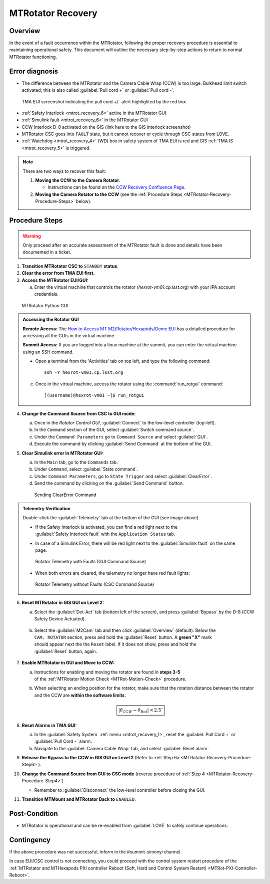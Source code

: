 .. This is a template for MTRotator recovery when some part of the observatory enters an abnormal state. This comment may be deleted when the template is copied to the destination.

.. Review the README in this procedure's directory on instructions to contribute.
.. Static objects, such as figures, should be stored in the _static directory. Review the _static/README in this procedure's directory on instructions to contribute.
.. Do not remove the comments that describe each section. They are included to provide guidance to contributors.
.. Do not remove other content provided in the templates, such as a section. Instead, comment out the content and include comments to explain the situation. For example:
	- If a section within the template is not needed, comment out the section title and label reference. Include a comment explaining why this is not required.
    - If a file cannot include a title (surrounded by ampersands (#)), comment out the title from the template and include a comment explaining why this is implemented (in addition to applying the ``title`` directive).

.. Include one Primary Author and list of Contributors (comma separated) between the asterisks (*):
.. |author| replace:: *Yijung Kang*
.. If there are no contributors, write "none" between the asterisks. Do not remove the substitution.
.. |contributors| replace:: *Ioana Sotuela, Holger Drass, Kshitija Kelkar, Kristopher Mortensen, Jacqueline Seron, Te-Wei Tsai*

.. This is the label that can be used as for cross referencing this procedure.
.. Recommended format is "Directory Name"-"Title Name"  -- Spaces should be replaced by hyphens.
.. _MTRotator-Recovery:
.. Each section should includes a label for cross referencing to a given area.
.. Recommended format for all labels is "Title Name"-"Section Name" -- Spaces should be replaced by hyphens.
.. To reference a label that isn't associated with an reST object such as a title or figure, you must include the link an explicit title using the syntax :ref:`link text <label-name>`.
.. An error will alert you of identical labels during the build process.
.. raw:: html

    <style> .red {color:red} </style>
.. role:: red
.. raw:: html

    <style> .green {color:green} </style>
.. role:: green

#########################
MTRotator Recovery
#########################


.. _MTRotator-Recovery-Overview:

Overview
========

.. In one or two sentences, explain when this troubleshooting procedure needs to be used. Describe the symptoms that the user sees to use this procedure. 

In the event of a fault occurrence within the MTRotator, following the proper recovery procedure is essential to maintaining operational safety. 
This document will outline the necessary step-by-step actions to return to normal MTRotator functioning.

.. _MTRotator-Recovery-Error-Diagnosis:

Error diagnosis
===============

.. This section should provide simple overview of known or suspected causes for the error.
.. It is preferred to include them as a bulleted or enumerated list.
.. Post screenshots of the error state or relevant tracebacks.

* The difference between the MTRotator and the Camera Cable Wrap (CCW) is too large. Bulkhead limit switch activated; this is also called :guilabel:`Pull cord +` or :guilabel:`Pull cord -`. 

.. figure:: /Simonyi/Troubleshooting/_static/mtrot_recovery_1.png
        :name: mtrot_recovery_1

        TMA EUI screenshot indicating the pull cord +/- alert highlighted by the red box

* :ref:`Safety Interlock <mtrot_recovery_6>` active in the MTRotator GUI 
* :ref:`Simulink fault <mtrot_recovery_6>` in the MTRotator GUI 
* CCW Interlock D-8 activated on the GIS (link here to the GIS interlock screenshot)
* MTRotator CSC goes into ``FAULT`` state, but it cannot recover or cycle through CSC states from LOVE.
* :ref:`Watchdog <mtrot_recovery_4>` (WD) box in safety system of TMA EUI is red and GIS :ref:`TMA IS <mtrot_recovery_5>` is triggered. 

.. figure:: /Simonyi/Troubleshooting/_static/mtrot_recovery_4.png
    :width: 300  
    :name: mtrot_recovery_4

.. figure:: /Simonyi/Troubleshooting/_static/mtrot_recovery_5.png
    :name: mtrot_recovery_5


.. note::

    There are two ways to recover this fault:

    1. **Moving the CCW to the Camera Rotator**.

       * Instructions can be found on the `CCW Recovery Confluence Page <https://rubinobs.atlassian.net/wiki/x/xqZdAg>`_.

    2. **Moving the Camera Rotator to the CCW** (see the :ref:`Procedure Steps <MTRotator-Recovery-Procedure-Steps>` below).

.. _MTRotator-Recovery-Procedure-Steps:

Procedure Steps
===============
.. warning::
    Only proceed after an accurate assessment of the MTRotator fault is done and details have been documented in a ticket.

.. This section should include the procedure. There is no strict formatting or structure required for procedures. It is left to the authors to decide which format and structure is most relevant.
.. In the case of more complicated procedures, more sophisticated methodologies may be appropriate, such as multiple section headings or a list of linked procedures to be performed in the specified order.
.. For highly complicated procedures, consider breaking them into separate procedure. Some options are a high-level procedure with links, separating into smaller procedures or utilizing the reST ``include`` directive <https://docutils.sourceforge.io/docs/ref/rst/directives.html#include>.


1.  **Transition MTRotator CSC to** ``STANDBY`` **status**.

2.  **Clear the error from TMA EUI first.**

3.  **Access the MTRotator EUI/GUI:**

    a.  Enter the virtual machine that controls the rotator (*hexrot-vm01.cp.lsst.org*) with your IPA account credentials.

.. figure:: /Simonyi/Troubleshooting/_static/mtrot_recovery_8.png
    :name: mtrot_recovery_8

    MTRotator Python GUI

.. admonition:: Accessing the Rotator GUI
    :class: note

    **Remote Access:**
    The `How to Access MT M2/Rotator/Hexapods/Dome EUI <https://rubinobs.atlassian.net/wiki/spaces/OOD/pages/39685455/How+to+Access+MT+M2+Rotator+Hexapods+Dome+EUI>`_ 
    has a detailed procedure for accessing all the GUIs in the virtual machine.

    **Summit Access:**
    If you are logged into a linux machine at the summit, you can enter the virtual machine using an SSH command.

    * Open a terminal from the 'Activities' tab on top left, and type the following command::

        ssh -Y hexrot-vm01.cp.lsst.org
    
    
    c.  Once in the virtual machine, access the rotator using the :command:`run_rotgui` command:: 

        [(username)@hexrot-vm01 ~]$ run_rotgui

.. _MTRotator-Recovery-Procedure-Step4:

4.  **Change the Command Source from CSC to GUI mode:** 

    a. Once in the *Rotator Control GUI*, :guilabel:`Connect` to the low-level controller (top-left).

    b. In the ``Command`` section of the GUI, select :guilabel:`Switch command source`.
    
    c. Under the ``Command Parameters`` go to ``Command Source`` and select :guilabel:`GUI`.
    
    d. Execute the command by clicking :guilabel:`Send Command` at the bottom of the GUI.
      
    

5.  **Clear Simulink error in MTRotator GUI:**

    a. In the ``Main`` tab, go to the ``Commands`` tab.

    b. Under ``Command``, select :guilabel:`State command`.

    c. Under ``Command Parameters``, go to ``State Trigger`` and select :guilabel:`ClearError`.

    d. Send the command by clicking on the :guilabel:`Send Command` button.

    .. figure:: /Simonyi/Troubleshooting/_static/mtrot_recovery_7.png

        Sending ClearError Command
            
.. admonition:: Telemetry Verification
    :class: hint
    
    Double-click the :guilabel:`Telemetry` tab at the bottom of the GUI (see image above). 

    * | If the Safety Interlock is activated, you can find a red light next to the 
      | :guilabel:`Safety Interlock fault` with the ``Application Status`` tab.
    * In case of a Simulink Error, there will be red light next to the :guilabel:`Simulink fault` on the same page.

    .. figure:: /Simonyi/Troubleshooting/_static/mtrot_recovery_6.png
        :name: mtrot_recovery_6

        Rotator Telemetry with Faults (GUI Command Source)

    * When both errors are cleared, the telemetry no longer have red fault lights:

    .. figure:: /Simonyi/Troubleshooting/_static/mtrot_recovery_9.png
        :name: mtrot_recovery_9

        Rotator Telemetry without Faults (CSC Command Source)

.. _MTRotator-Recovery-Procedure-Step6:

6.  **Reset MTRotator in GIS GUI on Level 2:**

    a. Select the :guilabel:`Det-Act` tab (bottom left of the screen), and press :guilabel:`Bypass` by the D-8 (CCW Safety Device Actuated). 

    .. figure:: /Simonyi/Troubleshooting/_static/mtrot_recovery_2.png
         :name: mtrot_recovery_2  

    b.  | Select the :guilabel:`M2Cam` tab and then click :guilabel:`Overview` (default). Below the 
        | ``CAM. ROTATOR`` section, press and hold the :guilabel:`Reset` button. A **green "X"** mark 
        | should appear next the the ``Reset`` label. If it does not show, press and hold the 
        | :guilabel:`Reset` button, again.

    .. figure:: /Simonyi/Troubleshooting/_static/mtrot_recovery_3.png
         :name: mtrot_recovery_3  
  
    

7.  **Enable MTRotator in GUI and Move to CCW:**

    a. | Instructions for enabling and moving the rotator are found in **steps 3-5**
       | of the :ref:`MTRotator Motion Check <MTRot-Motion-Check>` procedure.
    b. When selecting an ending position for the rotator, make sure that the rotation distance between
       the rotator and the CCW are **within the software limits**: 
       
    .. math::
        
        \boxed{\left|\theta_{CCW} - \theta_{Rot}\right|  < 2.5^{\circ}}



8.  **Reset Alarms in TMA GUI:**

    a.  In the :guilabel:`Safety System` :ref:`menu <mtrot_recovery_1>`, reset the 
        :guilabel:`Pull Cord +` or :guilabel:`Pull Cord -` alarm.

    b.  Navigate to the :guilabel:`Camera Cable Wrap` tab, and select :guilabel:`Reset alarm`.

9.  **Release the Bypass to the CCW in GIS GUI on Level 2** 
    (Refer to :ref:`Step 6a <MTRotator-Recovery-Procedure-Step6>`).

10. **Change the Command Source from GUI to CSC mode** (reverse procedure of :ref:`Step 4 <MTRotator-Recovery-Procedure-Step4>`).

    * Remember to :guilabel:`Disconnect` the low-level controller before closing the GUI.

11.  **Transition MTMount and MTRotator Back to** ``ENABLED``.



Post-Condition
==============

.. This section should provide a simple overview of conditions or results after executing the procedure; for example, state of equipment or resulting data products.
.. It is preferred to include them as a bulleted or enumerated list.
.. Please provide screenshots of the software status or relevant display windows to confirm.
.. Do not include actions in this section. Any action by the user should be included in the end of the Procedure section below. For example: Do not include "Verify the telescope azimuth is 0 degrees with the appropriate command." Instead, include this statement as the final step of the procedure, and include "Telescope is at 0 degrees." in the Post-condition section.

- MTRotator is operational and can be re-enabled from :guilabel:`LOVE` to safely continue operations. 
 

.. _MTRotator-Recovery-Contingency:

Contingency
===========

If the above procedure was not successful, inform in the #summit-simonyi channel.

In case EUI/CSC control is not connecting, you could proceed with the control system 
restart procedure of the :ref:`MTRotator and MTHexapods PXI controller Reboot 
(Soft, Hard and Control System Restart) <MTRot-PXI-Controller-Reboot>`.
